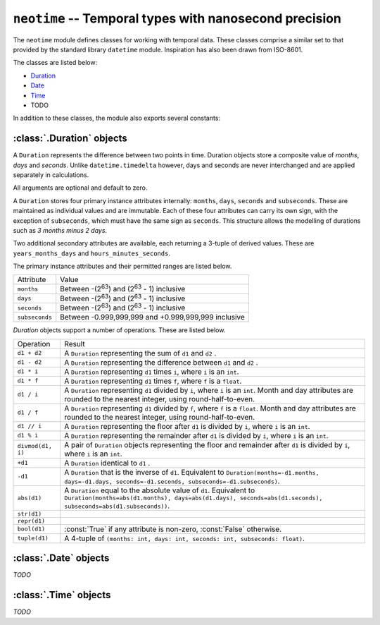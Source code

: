 .. module:: neotime

=======================================================
``neotime`` -- Temporal types with nanosecond precision
=======================================================

The ``neotime`` module defines classes for working with temporal data.
These classes comprise a similar set to that provided by the standard library ``datetime`` module.
Inspiration has also been drawn from ISO-8601.


The classes are listed below:

* `Duration <#duration-objects>`_
* `Date <#date-objects>`_
* `Time <#time-objects>`_
* TODO

In addition to these classes, the module also exports several constants:

.. attribute:: neotime.MIN_YEAR

    The smallest year number available.
    ``MIN_YEAR`` equals `1`.

.. attribute:: neotime.MAX_YEAR

    The largest year number available.
    ``MAX_YEAR`` equals `9999`.


:class:`.Duration` objects
==========================

A ``Duration`` represents the difference between two points in time.
Duration objects store a composite value of `months`, `days` and `seconds`.
Unlike ``datetime.timedelta`` however, days and seconds are never interchanged
and are applied separately in calculations.

.. class:: Duration(years=0, months=0, weeks=0, days=0, hours=0, minutes=0, seconds=0, subseconds=0, milliseconds=0, microseconds=0, nanoseconds=0)

    All arguments are optional and default to zero.

.. attribute:: Duration.min

    The lowest duration value possible.

.. attribute:: Duration.max

    The highest duration value possible.

A ``Duration`` stores four primary instance attributes internally: ``months``, ``days``, ``seconds`` and ``subseconds``.
These are maintained as individual values and are immutable.
Each of these four attributes can carry its own sign, with the exception of ``subseconds``, which must have the same sign as ``seconds``.
This structure allows the modelling of durations such as `3 months minus 2 days`.

Two additional secondary attributes are available, each returning a 3-tuple of derived values.
These are ``years_months_days`` and ``hours_minutes_seconds``.

The primary instance attributes and their permitted ranges are listed below.

==============  ========================================================
Attribute       Value
--------------  --------------------------------------------------------
``months``      Between -(2\ :sup:`63`) and (2\ :sup:`63` - 1) inclusive
``days``        Between -(2\ :sup:`63`) and (2\ :sup:`63` - 1) inclusive
``seconds``     Between -(2\ :sup:`63`) and (2\ :sup:`63` - 1) inclusive
``subseconds``  Between -0.999,999,999 and +0.999,999,999 inclusive
==============  ========================================================

`Duration` objects support a number of operations. These are listed below.

========================  ====================================================================================================================================================================================
Operation                 Result
------------------------  ------------------------------------------------------------------------------------------------------------------------------------------------------------------------------------
``d1 + d2``               A ``Duration`` representing the sum of ``d1`` and ``d2`` .
``d1 - d2``               A ``Duration`` representing the difference between ``d1`` and ``d2`` .
``d1 * i``                A ``Duration`` representing ``d1`` times ``i``, where ``i`` is an ``int``.
``d1 * f``                A ``Duration`` representing ``d1`` times ``f``, where ``f`` is a ``float``.
``d1 / i``                A ``Duration`` representing ``d1`` divided by ``i``, where ``i`` is an ``int``. Month and day attributes are rounded to the nearest integer, using round-half-to-even.
``d1 / f``                A ``Duration`` representing ``d1`` divided by ``f``, where ``f`` is a ``float``. Month and day attributes are rounded to the nearest integer, using round-half-to-even.
``d1 // i``               A ``Duration`` representing the floor after ``d1`` is divided by ``i``, where ``i`` is an ``int``.
``d1 % i``                A ``Duration`` representing the remainder after ``d1`` is divided by ``i``, where ``i`` is an ``int``.
``divmod(d1, i)``         A pair of ``Duration`` objects representing the floor and remainder after ``d1`` is divided by ``i``, where ``i`` is an ``int``.
``+d1``                   A ``Duration`` identical to ``d1`` .
``-d1``                   A ``Duration`` that is the inverse of ``d1``. Equivalent to ``Duration(months=-d1.months, days=-d1.days, seconds=-d1.seconds, subseconds=-d1.subseconds)``.
``abs(d1)``               A ``Duration`` equal to the absolute value of ``d1``. Equivalent to ``Duration(months=abs(d1.months), days=abs(d1.days), seconds=abs(d1.seconds), subseconds=abs(d1.subseconds))``.
``str(d1)``
``repr(d1)``
``bool(d1)``              :const:`True` if any attribute is non-zero, :const:`False` otherwise.
``tuple(d1)``             A 4-tuple of ``(months: int, days: int, seconds: int, subseconds: float)``.
========================  ====================================================================================================================================================================================


:class:`.Date` objects
======================
`TODO`


:class:`.Time` objects
======================
`TODO`
